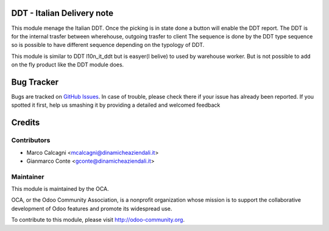 .. image:: https://img.shields.io/badge/licence-AGPL--3-blue.svg
    :alt: License: AGPL-3

DDT - Italian Delivery note
===============

This module menage the Italian DDT.
Once the picking is in state done a button will enable the DDT report.
The DDT is for the internal trasfer between wherehouse, outgoing trasfer to client
The sequence is done by the DDT type sequence so is possible to have different
sequence depending on the typology of DDT.

This module is similar to DDT l10n_it_ddt but is easyer(I belive) to used by
warehouse worker. But is not possible to add on the fly product like the DDT
module does. 

Bug Tracker
===========

Bugs are tracked on `GitHub Issues <https://github.com/OCA/l10n-italy/issues>`_.
In case of trouble, please check there if your issue has already been reported.
If you spotted it first, help us smashing it by providing a detailed and welcomed feedback


Credits
=======

Contributors
------------

* Marco Calcagni <mcalcagni@dinamicheaziendali.it>
* Gianmarco Conte <gconte@dinamicheaziendali.it>

Maintainer
----------

.. image:: https://odoo-community.org/logo.png
   :alt: Odoo Community Association
   :target: https://odoo-community.org

This module is maintained by the OCA.

OCA, or the Odoo Community Association, is a nonprofit organization whose
mission is to support the collaborative development of Odoo features and
promote its widespread use.

To contribute to this module, please visit http://odoo-community.org.